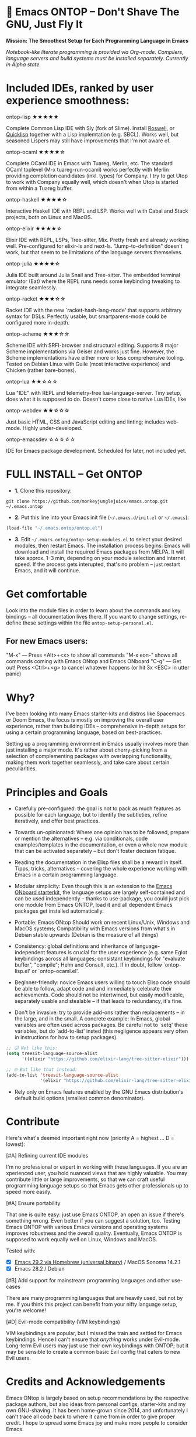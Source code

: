 * 🚀 Emacs ONTOP – Don't Shave The GNU, Just Fly It

*Mission: The Smoothest Setup for Each Programming Language in Emacs*

/Notebook-like literate programming is provided via Org-mode./
/Compilers, language servers and build systems must be installed separately./
/Currently in Alpha state./

* Included IDEs, ranked by user experience smoothness:

**** ontop-lisp ★★★★★
Complete Common Lisp IDE with Sly (fork of Slime). Install [[https://roswell.github.io/Installation.html][Roswell]], or [[https://www.quicklisp.org/beta/][Quicklisp]] together with a Lisp implemtation (e.g. SBCL). Works well, but seasoned Lispers may still have improvements that I'm not aware of.
**** ontop-ocaml ★★★★☆
Complete OCaml IDE in Emacs with Tuareg, Merlin, etc. The standard OCaml toplevel (M-x tuareg-run-ocaml) works perfectly with Merlin providing completion candidates (inkl. types) for Company. I try to get Utop to work with Company equally well, which doesn't when Utop is started from within a Tuareg buffer.
**** ontop-haskell ★★★★☆
Interactive Haskell IDE with REPL and LSP. Works well with Cabal and Stack projects, both on Linux and MacOS.
**** ontop-elixir ★★★★☆
Elixir IDE with REPL, LSPs, Tree-sitter, Mix. Pretty fresh and already working well. Pre-configured for elixir-ls and next-ls. "Jump-to-definition" doesn't work, but that seem to be limitations of the language servers themselves.
**** ontop-julia ★★★★☆
Julia IDE built around Julia Snail and Tree-sitter. The embedded terminal emulator (Eat) where the REPL runs needs some keybinding tweaking to integrate seamlessly.
**** ontop-racket ★★★☆☆
Racket IDE with the new `racket-hash-lang-mode' that supports arbitrary syntax for DSLs. Perfectly usable, but smartparens-mode could be configured more in-depth.
**** ontop-scheme ★★★☆☆
Scheme IDE with SRFI-browser and structural editing. Supports 8 major Scheme implementations via Geiser and works just fine. However, the Scheme implementations have either more or less comprehensive tooling. Tested on Debian Linux with Guile (most interactive experience) and Chicken (rather bare-bones).
**** ontop-lua ★★☆☆☆
Lua "IDE" with REPL and telemetry-free lua-language-server. Tiny setup, does what it is supposed to do. Doesn't come close to native Lua IDEs, like 
**** ontop-webdev ★★☆☆☆
Just basic HTML, CSS and JavaScript editing and linting; includes web-mode. Highly under-developed.
**** ontop-emacsdev ☆☆☆☆☆
IDE for Emacs package development. Scheduled for later, not included yet.

* FULL INSTALL -- Get ONTOP

- *1.* Clone this repository:
#+begin_src shell
git clone https://github.com/monkeyjunglejuice/emacs.ontop.git ~/.emacs.ontop
#+end_src

- *2.* Put this line into your Emacs init file (=~/.emacs.d/init.el= or =~/.emacs=):
#+begin_src emacs-lisp
(load-file "~/.emacs.ontop/ontop.el")
#+end_src

- *3.* Edit =~/.emacs.ontop/ontop-setup-modules.el= to select your desired modules, then restart Emacs.
  The installation process begins: Emacs will download and install the required Emacs packages from MELPA. It will take approx. 1--3 min, depending on your module selection and internet speed. If the process gets interupted, that's no problem -- just restart Emacs, and it will continue.

* Get comfortable
Look into the module files in order to learn about the commands and key bindings -- all documentation lives there. If you want to change settings, re-define these settings within the file =ontop-setup-personal.el=.

** For new Emacs users:
"M-x" — Press <Alt>+<x> to show all commands
"M-x eon-" shows all commands coming with Emacs ONtop and Emacs ONboard
"C-g" — Get out! Press <Ctrl>+<g> to cancel whatever happens (or hit 3x <ESC> in utter panic)

* Why?

I've been looking into many Emacs starter-kits and distros like Spacemacs or Doom Emacs, the focus is mostly on improving the overall user experience, rather than building IDEs -- comprehensive in-depth setups for using a certain programming language, based on best-practices.

Setting up a programming environment in Emacs usually involves more than just installing a major mode. It's rather about cherry-picking from a selection of complementing packages with overlapping functionality, making them work together seamlessly, and take care about certain peculiarities.

* Principles and Goals

- Carefully pre-configured: the goal is not to pack as much features as possible for each language, but to identify the subtleties, refine iteratively, and offer best practices.

- Towards un-opinionated: Where one opinion has to be followed, prepare or mention the alternatives -- e.g. via conditionals, code examples/templates in the documentation, or even a whole new module that can be activated separately -- but don't foster decision fatique.

- Reading the documentation in the Elisp files shall be a reward in itself. Tipps, tricks, alternatives -- covering the whole experience working with Emacs in a certain programming language.

- Modular simplicity: Even though this is an extension to the [[https://github.com/monkeyjunglejuice/emacs.onboard][Emacs ONboard starterkit]], the language setups are largely self-contained and can be used independently -- thanks to use-package, you could just pick one module from Emacs ONTOP, load it and all dependent Emacs packages get installed automatically.

- Portable: Emacs ONtop Should work on recent Linux/Unix, Windows and MacOS systems; Compatibility with Emacs versions from what's in Debian stable upwards (Debian is the measure of all things)

- Consistency: global definitions and inheritance of language-independent features is crucial for the user experience (e.g. same Eglot keybindings across all languages; consistant keybindings for "evaluate buffer", "compile"; Helm and Consult, etc.). If in doubt, follow `ontop-lisp.el' or `ontop-ocaml.el'.

- Beginner-friendly: novice Emacs users willing to touch Elisp code should be able to follow, adapt code and and immediately celebrate their achievements. Code should not be intertwined, but easily modificable, separately usable and stealable -- if that leads to redundancy, it's fine. 

- Don't be invasive: try to provide add-ons rather than replacements -- in the large, and in the small. A concrete example: In Emacs, global variables are often used across packages. Be careful not to `setq' these variables, but do `add-to-list' insted (this negligence appears very often in instructions for how to setup packages).

#+begin_src emacs-lisp
  ;; 😖 Not like this:
  (setq treesit-language-source-alist
        '((elixir "https://github.com/elixir-lang/tree-sitter-elixir")))

  ;; 🤓 But like that instead:
  (add-to-list 'treesit-language-source-alist
               '(elixir "https://github.com/elixir-lang/tree-sitter-elixir"))
#+end_src

- Rely only on Emacs features enabled by the GNU Emacs distribution's default build options (smallest common denominator).

* Contribute

Here's what's deemed important right now (priority A = highest ... D = lowest):

**** [#A] Refining current IDE modules
I'm no professional or expert in working with these languages. If you are an xperienced user, you hold nuanced views that are highly valuable. You may contribute little or large improvements, so that we can craft useful programming language setups so that Emacs gets other professionals up to speed more easily.

**** [#A] Ensure portability
That one is quite easy: just use Emacs ONTOP, an open an issue if there's something wrong. Even better if you can suggest a solution, too. Testing Emacs ONTOP with various Emacs versions and operating systems improves robustness and the overall quality. Eventually, Emacs ONTOP is supposed to work equally well on Linux, Windows and MacOS.

Tested with:
- [X] [[https://formulae.brew.sh/cask/emacs#default][Emacs 29.2 via Homebrew (universal binary)]] / MacOS Sonoma 14.2.1
- [X] Emacs 28.2 / Debian

**** [#B] Add support for mainstream programming languages and other use-cases
There are many programming languages that are heavily used, but not by me. If you think this project can benefit from your nifty language setup, you're welcome!

**** [#D] Evil-mode compatibility (VIM keybindings)
VIM keybindings are popular, but I missed the train and settled for Emacs keybindings. Hence I can't ensure that /anything/ works under Evil-mode. Long-term Evil users may just use their own keybindings with ONTOP; but it may be sensible to create a common basic Evil config that caters to new Evil users.

* Credits and Acknowledgements

Emacs ONtop is largely based on setup recommendations by the respective package authors, but also ideas from personal configs, starter-kits and my own GNU-shaving. It has been home-grown since 2014, and unfortunately I can't trace all code back to where it came from in order to give proper credit. I hope to spread some Emacs joy and make more people to consider Emacs.
